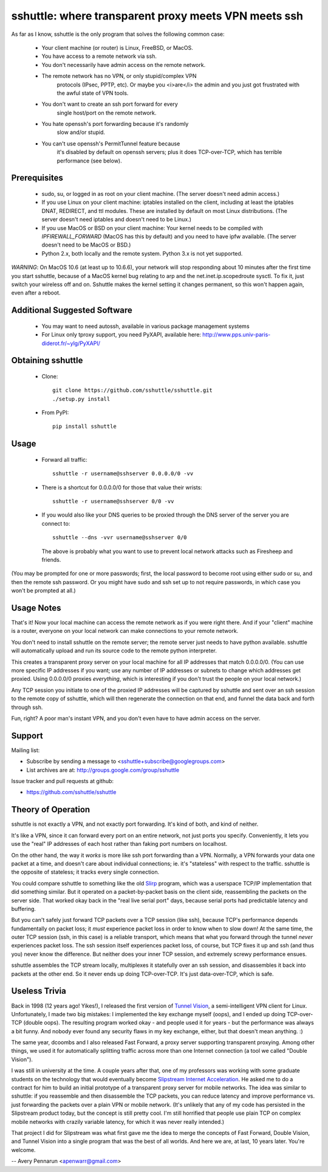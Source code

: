 sshuttle: where transparent proxy meets VPN meets ssh
=====================================================

As far as I know, sshuttle is the only program that solves the following
common case:

 - Your client machine (or router) is Linux, FreeBSD, or MacOS.

 - You have access to a remote network via ssh.

 - You don't necessarily have admin access on the remote network.

 - The remote network has no VPN, or only stupid/complex VPN
    protocols (IPsec, PPTP, etc). Or maybe you <i>are</i> the
    admin and you just got frustrated with the awful state of
    VPN tools.

 - You don't want to create an ssh port forward for every
    single host/port on the remote network.

 - You hate openssh's port forwarding because it's randomly
    slow and/or stupid.

 - You can't use openssh's PermitTunnel feature because
    it's disabled by default on openssh servers; plus it does
    TCP-over-TCP, which has terrible performance (see below).


Prerequisites
-------------

 - sudo, su, or logged in as root on your client machine.
   (The server doesn't need admin access.)

 - If you use Linux on your client machine:
   iptables installed on the client, including at
   least the iptables DNAT, REDIRECT, and ttl modules. 
   These are installed by default on most Linux distributions. 
   (The server doesn't need iptables and doesn't need to be
   Linux.)

 - If you use MacOS or BSD on your client machine:
   Your kernel needs to be compiled with `IPFIREWALL_FORWARD`
   (MacOS has this by default) and you need to have ipfw
   available. (The server doesn't need to be MacOS or BSD.)


 - Python 2.x, both locally and the remote system. Python 3.x is not yet supported.

*WARNING*:
On MacOS 10.6 (at least up to 10.6.6), your network will
stop responding about 10 minutes after the first time you
start sshuttle, because of a MacOS kernel bug relating to
arp and the net.inet.ip.scopedroute sysctl.  To fix it,
just switch your wireless off and on. Sshuttle makes the
kernel setting it changes permanent, so this won't happen
again, even after a reboot.


Additional Suggested Software
-----------------------------

 - You may want to need autossh, available in various package management
   systems

 - For Linux only tproxy support, you need PyXAPI, available here:
   http://www.pps.univ-paris-diderot.fr/~ylg/PyXAPI/


Obtaining sshuttle
------------------

 - Clone::

       git clone https://github.com/sshuttle/sshuttle.git
       ./setup.py install

 - From PyPI::

       pip install sshuttle


Usage
-----

 - Forward all traffic::

       sshuttle -r username@sshserver 0.0.0.0/0 -vv

 - There is a shortcut for 0.0.0.0/0 for those that value
   their wrists::

       sshuttle -r username@sshserver 0/0 -vv

 - If you would also like your DNS queries to be proxied
   through the DNS server of the server you are connect to::

       sshuttle --dns -vvr username@sshserver 0/0

   The above is probably what you want to use to prevent
   local network attacks such as Firesheep and friends.

(You may be prompted for one or more passwords; first, the
local password to become root using either sudo or su, and
then the remote ssh password.  Or you might have sudo and ssh set
up to not require passwords, in which case you won't be
prompted at all.)


Usage Notes
-----------

That's it!  Now your local machine can access the remote network as if you
were right there.  And if your "client" machine is a router, everyone on
your local network can make connections to your remote network.

You don't need to install sshuttle on the remote server;
the remote server just needs to have python available. 
sshuttle will automatically upload and run its source code
to the remote python interpreter.

This creates a transparent proxy server on your local machine for all IP
addresses that match 0.0.0.0/0.  (You can use more specific IP addresses if
you want; use any number of IP addresses or subnets to change which
addresses get proxied.  Using 0.0.0.0/0 proxies *everything*, which is
interesting if you don't trust the people on your local network.)

Any TCP session you initiate to one of the proxied IP addresses will be
captured by sshuttle and sent over an ssh session to the remote copy of
sshuttle, which will then regenerate the connection on that end, and funnel
the data back and forth through ssh.

Fun, right?  A poor man's instant VPN, and you don't even have to have
admin access on the server.


Support
-------

Mailing list:

* Subscribe by sending a message to <sshuttle+subscribe@googlegroups.com>
* List archives are at: http://groups.google.com/group/sshuttle

Issue tracker and pull requests at github:

* https://github.com/sshuttle/sshuttle


Theory of Operation
-------------------

sshuttle is not exactly a VPN, and not exactly port forwarding.  It's kind
of both, and kind of neither.

It's like a VPN, since it can forward every port on an entire network, not
just ports you specify.  Conveniently, it lets you use the "real" IP
addresses of each host rather than faking port numbers on localhost.

On the other hand, the way it *works* is more like ssh port forwarding than
a VPN.  Normally, a VPN forwards your data one packet at a time, and
doesn't care about individual connections; ie. it's "stateless" with respect
to the traffic.  sshuttle is the opposite of stateless; it tracks every
single connection.

You could compare sshuttle to something like the old `Slirp <http://en.wikipedia.org/wiki/Slirp>`_ program, which was a
userspace TCP/IP implementation that did something similar.  But it
operated on a packet-by-packet basis on the client side, reassembling the
packets on the server side.  That worked okay back in the "real live serial
port" days, because serial ports had predictable latency and buffering.

But you can't safely just forward TCP packets over a TCP session (like ssh),
because TCP's performance depends fundamentally on packet loss; it
*must* experience packet loss in order to know when to slow down!  At
the same time, the outer TCP session (ssh, in this case) is a reliable
transport, which means that what you forward through the tunnel *never*
experiences packet loss.  The ssh session itself experiences packet loss, of
course, but TCP fixes it up and ssh (and thus you) never know the
difference.  But neither does your inner TCP session, and extremely screwy
performance ensues.

sshuttle assembles the TCP stream locally, multiplexes it statefully over
an ssh session, and disassembles it back into packets at the other end.  So
it never ends up doing TCP-over-TCP.  It's just data-over-TCP, which is
safe.


Useless Trivia
--------------

Back in 1998 (12 years ago!  Yikes!), I released the first version of `Tunnel Vision <http://alumnit.ca/wiki/?TunnelVisionReadMe>`_, a
semi-intelligent VPN client for Linux.  Unfortunately, I made two big mistakes: 
I implemented the key exchange myself (oops), and I ended up doing
TCP-over-TCP (double oops).  The resulting program worked okay - and people
used it for years - but the performance was always a bit funny.  And nobody
ever found any security flaws in my key exchange, either, but that doesn't
mean anything. :)

The same year, dcoombs and I also released Fast Forward, a proxy server
supporting transparent proxying.  Among other things, we used it for
automatically splitting traffic across more than one Internet connection (a
tool we called "Double Vision").

I was still in university at the time.  A couple years after that, one of my
professors was working with some graduate students on the technology that
would eventually become `Slipstream Internet Acceleration <http://www.slipstream.com/>`_.  He asked me to do a contract for him to build an
initial prototype of a transparent proxy server for mobile networks.  The
idea was similar to sshuttle: if you reassemble and then disassemble the TCP
packets, you can reduce latency and improve performance vs.  just forwarding
the packets over a plain VPN or mobile network.  (It's unlikely that any of
my code has persisted in the Slipstream product today, but the concept is
still pretty cool.  I'm still horrified that people use plain TCP on
complex mobile networks with crazily variable latency, for which it was
never really intended.)

That project I did for Slipstream was what first gave me the idea to merge
the concepts of Fast Forward, Double Vision, and Tunnel Vision into a single
program that was the best of all worlds.  And here we are, at last, 10 years
later.  You're welcome.

--
Avery Pennarun <apenwarr@gmail.com>
